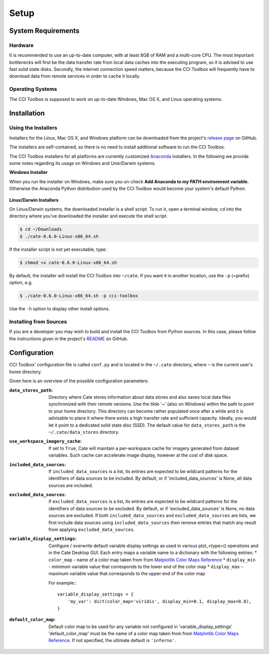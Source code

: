.. _Matplotlib Color Maps Reference: https://matplotlib.org/examples/color/colormaps_reference.html


=====
Setup
=====

System Requirements
===================

Hardware
--------

It is recommended to use an up-to-date computer, with at least 8GB of RAM and a multi-core CPU.
The most important bottlenecks will first be the data transfer rate from local data caches into the
executing program, so it is advised to use fast solid state disks. Secondly, the internet connection
speed matters, because the CCI Toolbox will frequently have to download data from remote services
in order to cache it locally.

Operating Systems
-----------------

The CCI Toolbox is supposed to work on up-to-date Windows, Mac OS X, and Linux operating systems.


Installation
============

Using the Installers
--------------------

Installers for the Linux, Mac OS X, and Windows platform can be downloaded from the project's
`release page <https://github.com/CCI-Tools/cate-core/releases>`_ on GitHub.

The installers are self-contained, so there is no need to install additional software to run the
CCI Toolbox.

The CCI Toolbox installers for all platforms are currently
customized `Anaconda <https://www.continuum.io/why-anaconda>`_ installers. In the following we provide some notes
regarding its usage on Windows and Unix/Darwin systems.


**Windows Installer**


When you run the installer on Windows, make sure you un-check **Add Anaconda to my PATH environment variable**.
Otherwise the Anaconda Python distribution used by the CCI Toolbox would become your system's default Python.

.. figure:: ../_static/figures/installer-win.png
   :scale: 100 %
   :align: center


**Linux/Darwin Installers**


On Linux/Darwin systems, the downloaded installer is a shell script. To run it, open a terminal window,
``cd`` into the directory where you've downloaded the installer and execute the shell script.

.. code-block:: console

    $ cd ~/Downloads
    $ ./cate-0.6.0-Linux-x86_64.sh

If the installer script is not yet executable, type:

.. code-block:: console

    $ chmod +x cate-0.6.0-Linux-x86_64.sh

By default, the installer will install the CCI Toolbox into ``~/cate``. If you want it in another location, use the
``-p`` (=prefix) option, e.g.

.. code-block:: console

    $ ./cate-0.6.0-Linux-x86_64.sh -p cci-toolbox

Use the ``-h`` option to display other install options.


Installing from Sources
-----------------------

If you are a developer you may wish to build and install the CCI Toolbox from Python sources.
In this case, please follow the instructions given in the project's
`README <https://github.com/CCI-Tools/cate-core/blob/master/README.md>`_ on GitHub.


Configuration
=============

CCI Toolbox' configuration file is called ``conf.py`` and is located in the ``~/.cate`` directory, where ``~`` is
the current user's home directory.

Given here is an overview of the possible configuration parameters:

:``data_stores_path``:
    Directory where Cate stores information about data stores and also saves local data files synchronized with their
    remote versions. Use the tilde '~' (also on Windows) within the path to point to your home directory.
    This directory can become rather populated once after a while and it is advisable to place it where there exists
    a high transfer rate and sufficient capacity. Ideally, you would let it point to a dedicated solid state disc (SSD).
    The default value for ``data_stores_path`` is the ``~/.cate/data_stores`` directory.

:``use_workspace_imagery_cache``:
    If set to ``True``, Cate will maintain a per-workspace
    cache for imagery generated from dataset variables. Such cache can accelerate
    image display, however at the cost of disk space.

:``included_data_sources``:
    If ``included_data_sources`` is a list, its entries are expected to be wildcard patterns for the identifiers of data
    sources to be included. By default, or if 'included_data_sources' is None, all data sources are included.

:``excluded_data_sources``:
    If ``excluded_data_sources`` is a list, its entries are expected to be wildcard patterns for the identifiers of data
    sources to be excluded. By default, or if 'excluded_data_sources' is None, no data sources are excluded.
    If both ``included_data_sources`` and ``excluded_data_sources`` are lists, we first include data sources using
    ``included_data_sources`` then remove entries that match any result from applying ``excluded_data_sources``.

:``variable_display_settings``:
    Configure / overwrite default variable display settings as used in various plot_<type>() operations
    and in the Cate Desktop GUI.
    Each entry maps a variable name to a dictionary with the following entries:
    * ``color_map``   - name of a color map taken from from `Matplotlib Color Maps Reference`_
    * ``display_min`` - minimum variable value that corresponds to the lower end of the color map
    * ``display_max`` - maximum variable value that corresponds to the upper end of the color map

    For example:::

        variable_display_settings = {
            'my_var': dict(color_map='viridis', display_min=0.1, display_max=0.8),
        }

:``default_color_map``:
    Default color map to be used for any variable not configured in 'variable_display_settings'
    'default_color_map' must be the name of a color map taken from from `Matplotlib Color Maps Reference`_.
    If not specified, the ultimate default is ``'inferno'``.
